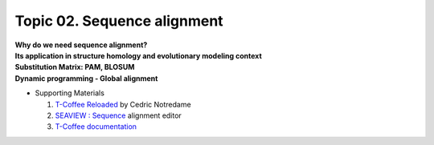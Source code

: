 Topic 02. Sequence alignment
==========================================
| **Why do we need sequence alignment?**
| **Its application in structure homology and evolutionary modeling context​**
| **Substitution Matrix: PAM, BLOSUM**
| **Dynamic programming - Global alignment**
* Supporting Materials

  1. `T-Coffee Reloaded <http://cedricnotredame.blogspot.tw/2016/08/t-coffee-reloaded.html>`_ by Cedric Notredame
  2. `SEAVIEW : Sequence <http://pbil.univ-lyon1.fr/software/seaview.html>`_ alignment editor
  3. `T-Coffee documentation <http://tcoffee.readthedocs.io/en/latest/index.html>`_

